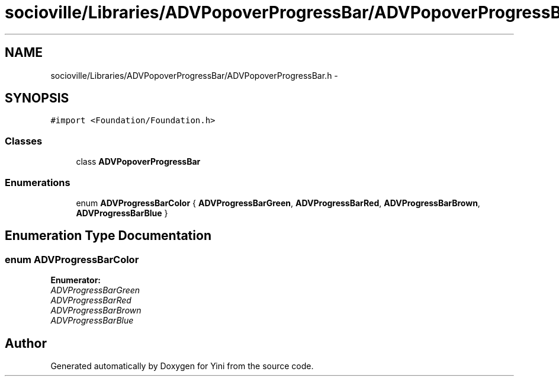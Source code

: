 .TH "socioville/Libraries/ADVPopoverProgressBar/ADVPopoverProgressBar.h" 3 "Thu Aug 9 2012" "Version 1.0" "Yini" \" -*- nroff -*-
.ad l
.nh
.SH NAME
socioville/Libraries/ADVPopoverProgressBar/ADVPopoverProgressBar.h \- 
.SH SYNOPSIS
.br
.PP
\fC#import <Foundation/Foundation\&.h>\fP
.br

.SS "Classes"

.in +1c
.ti -1c
.RI "class \fBADVPopoverProgressBar\fP"
.br
.in -1c
.SS "Enumerations"

.in +1c
.ti -1c
.RI "enum \fBADVProgressBarColor\fP { \fBADVProgressBarGreen\fP, \fBADVProgressBarRed\fP, \fBADVProgressBarBrown\fP, \fBADVProgressBarBlue\fP }"
.br
.in -1c
.SH "Enumeration Type Documentation"
.PP 
.SS "enum \fBADVProgressBarColor\fP"

.PP
\fBEnumerator: \fP
.in +1c
.TP
\fB\fIADVProgressBarGreen \fP\fP
.TP
\fB\fIADVProgressBarRed \fP\fP
.TP
\fB\fIADVProgressBarBrown \fP\fP
.TP
\fB\fIADVProgressBarBlue \fP\fP

.SH "Author"
.PP 
Generated automatically by Doxygen for Yini from the source code\&.
